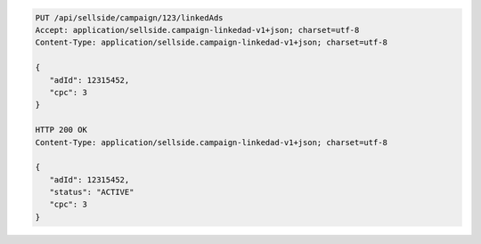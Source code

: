 .. code-block:: javascript

    PUT /api/sellside/campaign/123/linkedAds
    Accept: application/sellside.campaign-linkedad-v1+json; charset=utf-8
    Content-Type: application/sellside.campaign-linkedad-v1+json; charset=utf-8

    {
       "adId": 12315452,
       "cpc": 3
    }

    HTTP 200 OK
    Content-Type: application/sellside.campaign-linkedad-v1+json; charset=utf-8

    {
       "adId": 12315452,
       "status": "ACTIVE"
       "cpc": 3
    }
